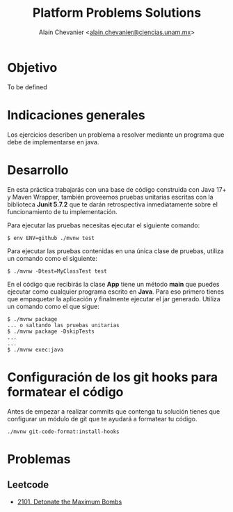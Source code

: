 #+title: Platform Problems Solutions
#+author: Alaín Chevanier <[[mailto:alain.chevanier@ciencias.unam.mx][alain.chevanier@ciencias.unam.mx]]>

:PROPERTIES:
:CUSTOM_ID: platform-problems-solutions
:END:
* Objetivo
:PROPERTIES:
:CUSTOM_ID: objetivo
:END:
To be defined

* Indicaciones generales
:PROPERTIES:
:CUSTOM_ID: indicaciones-generales
:END:
Los ejercicios describen un problema a resolver mediante un programa que
debe de implementarse en java.

* Desarrollo
:PROPERTIES:
:CUSTOM_ID: desarrollo
:END:
En esta práctica trabajarás con una base de código construida con Java
17+ y Maven Wrapper, también proveemos pruebas unitarias escritas con la
biblioteca *Junit 5.7.2* que te darán retrospectiva inmediatamente sobre
el funcionamiento de tu implementación.

Para ejecutar las pruebas necesitas ejecutar el siguiente comando:

#+begin_example
$ env ENV=github ./mvnw test
#+end_example

Para ejecutar las pruebas contenidas en una única clase de pruebas,
utiliza un comando como el siguiente:

#+begin_example
$ ./mvnw -Dtest=MyClassTest test
#+end_example

En el código que recibirás la clase *App* tiene un método *main* que
puedes ejecutar como cualquier programa escrito en *Java*. Para eso
primero tienes que empaquetar la aplicación y finalmente ejecutar el jar
generado. Utiliza un comando como el que sigue:

#+begin_example
$ ./mvnw package
... o saltando las pruebas unitarias
$ ./mvnw package -DskipTests
...
...
$ ./mvnw exec:java 
#+end_example

* Configuración de los git hooks para formatear el código
:PROPERTIES:
:CUSTOM_ID: configuración-de-los-git-hooks-para-formatear-el-código
:END:
Antes de empezar a realizar commits que contenga tu solución tienes que
configurar un módulo de git que te ayudará a formatear tu código.

#+begin_example
./mvnw git-code-format:install-hooks
#+end_example



* Problemas
:PROPERTIES:
:CUSTOM_ID: problemas
:END:
** Leetcode
:PROPERTIES:
:CUSTOM_ID: leetcode
:END:
- [[file:src/main/java/solutions/BombsProblem.java][2101. Detonate the Maximum Bombs]]
